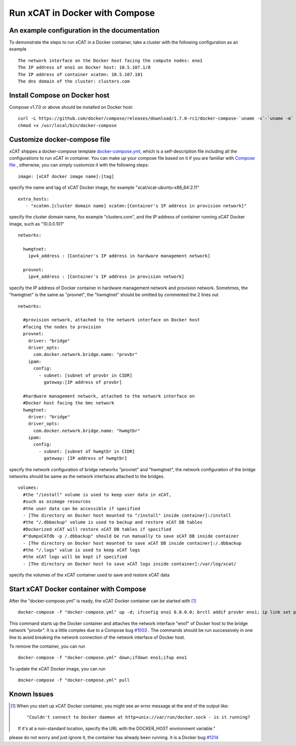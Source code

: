 Run xCAT in Docker with Compose
===============================


An example configuration in the documentation
--------------------------------------------- 

To demonstrate the steps to run xCAT in a Docker container, take a cluster with the following configuration as an example ::

    The network interface on the Docker host facing the compute nodes: eno1
    The IP address of eno1 on Docker host: 10.5.107.1/8
    The IP address of container xcatmn: 10.5.107.101
    The dns domain of the cluster: clusters.com 

 
Install Compose on Docker host
------------------------------

Compose v1.7.0 or above should be installed on Docker host: ::

    curl -L https://github.com/docker/compose/releases/download/1.7.0-rc1/docker-compose-`uname -s`-`uname -m` > /usr/local/bin/docker-compose
    chmod +x /usr/local/bin/docker-compose


Customize docker-compose file 
-----------------------------

xCAT shippes a docker-compose template `docker-compose.yml <https://github.com/immarvin/xcat-docker/blob/master/docker-compose.yml>`_, which is a self-description file including all the configurations to run xCAT in container. You can make up your compose file based on it if you are familiar with `Compose file <https://docs.docker.com/compose/compose-file/>`_ , otherwise, you can simply customize it with the following steps: 
::

    image: [xCAT docker image name]:[tag]  
 
specify the name and tag of xCAT Docker image, for example "xcat/xcat-ubuntu-x86_64:2.11" 
:: 
    extra_hosts:
       - "xcatmn.[cluster domain name] xcatmn:[Container's IP address in provision network]"

specify the cluster domain name, fox example "clusters.com", and the IP address of container running xCAT Docker image, such as "10.0.0.101" 
::
    networks:

      hwmgtnet:
        ipv4_address : [Container's IP address in hardware management network]

      provnet:
        ipv4_address : [Container's IP address in provision network]  

specify the IP address of Docker container in hardware management network and provision network. Sometimes, the "hwmgtnet" is the same as "provnet", the "hwmgtnet" should be omitted by commented the 2 lines out
::

    networks:
      
      #provision network, attached to the network interface on Docker host 
      #facing the nodes to provision
      provnet:
        driver: "bridge"
        driver_opts: 
          com.docker.network.bridge.name: "provbr" 
        ipam: 
          config: 
            - subnet: [subnet of provbr in CIDR]
              gateway:[IP address of provbr]
        
      #hardware management network, attached to the network interface on
      #Docker host facing the bmc network
      hwmgtnet:
        driver: "bridge"
        driver_opts: 
          com.docker.network.bridge.name: "hwmgtbr" 
        ipam: 
          config: 
            - subnet: [subnet of hwmgtbr in CIDR]
              gateway: [IP address of hwmgtbr]
    
specify the network configuration of bridge networks "provnet" and "hwmgtnet", the network configuration of the bridge networks should be same as the network interfaces attached to the bridges. 
::
    volumes:
      #the "/install" volume is used to keep user data in xCAT,
      #such as osimage resources
      #the user data can be accessible if specified
      - [The directory on Docker host mounted to "/install" inside container]:/install
      #the "/.dbbackup" volume is used to backup and restore xCAT DB tables
      #Dockerized xCAT will restore xCAT DB tables if specified
      #"dumpxCATdb -p /.dbbackup" should be run manually to save xCAT DB inside container
      - [The directory on Docker host mounted to save xCAT DB inside container]:/.dbbackup
      #the "/.logs" value is used to keep xCAT logs
      #the xCAT logs will be kept if specified 
      - [The directory on Docker host to save xCAT logs inside container]:/var/log/xcat/

specify the volumes of the xCAT container used to save and restore xCAT data


Start xCAT Docker container with Compose 
----------------------------------------
After the "docker-compose.yml" is ready, the xCAT Docker container can be started with [1]_ ::
  
   docker-compose -f "docker-compose.yml" up -d; ifconfig eno1 0.0.0.0; brctl addif provbr eno1; ip link set provbr up;docker-compose logs -f

This command starts up the Docker container and attaches the network interface "eno1" of Docker host to the bridge network "provbr". It is a little complex due to a Compose bug `#1003 <https://github.com/docker/libnetwork/issues/1003>`_ . The commands should be run successively in one line to avoid breaking the network connection of the network interface of Docker host.

To remove the container, you can run ::

  docker-compose -f "docker-compose.yml" down;ifdown eno1;ifup eno1

To update the xCAT Docker image, you can run ::
  
  docker-compose -f "docker-compose.yml" pull


Known Issues
------------

.. [1] When you start up xCAT Docker container, you might see an error message at the end of the output like: ::
    
   "Couldn't connect to Docker daemon at http+unix://var/run/docker.sock - is it running?
   If it's at a non-standard location, specify the URL with the DOCKER_HOST environment variable."
please do not worry and just ignore it, the container has already been running. It is a Docker bug `#1214 <https://github.com/docker/compose/issues/1214>`_ 
   
